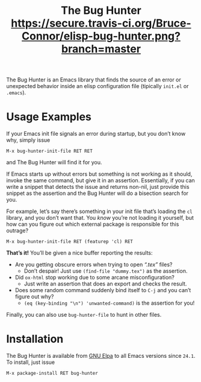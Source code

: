 #+OPTIONS: toc:nil num:nil
#+TITLE: [[file:hunter.png]] The Bug Hunter [[https://travis-ci.org/Bruce-Connor/elisp-bug-hunter?branch%3Dmaster][https://secure.travis-ci.org/Bruce-Connor/elisp-bug-hunter.png?branch=master]]

The Bug Hunter is an Emacs library that finds the source of an error
or unexpected behavior inside an elisp configuration file (tipically
~init.el~ or ~.emacs~).

* Usage Examples

If your Emacs init file signals an error during startup, but you don’t
know why, simply issue
#+BEGIN_SRC text
M-x bug-hunter-init-file RET RET
#+END_SRC
and The Bug Hunter will find it for you.

If Emacs starts up without errors but something is not working as it
should, invoke the same command, but give it in an assertion.
Essentially, if you can write a snippet that detects the issue and
returns non-nil, just provide this snippet as the assertion and the
Bug Hunter will do a bisection search for you.

For example, let’s say there’s something in your init file that’s
loading the ~cl~ library, and you don’t want that. You /know/ you’re
not loading it yourself, but how can you figure out which external
package is responsible for this outrage?

#+BEGIN_SRC text
M-x bug-hunter-init-file RET (featurep 'cl) RET
#+END_SRC

*That’s it!* You’ll be given a nice buffer reporting the results:

[[file:cl-example.png]]
- Are you getting obscure errors when trying to open /“.tex”/ files?
  - Don’t despair! Just use ~(find-file "dummy.tex")~ as the assertion.
- Did ~ox-html~ stop working due to some arcane misconfiguration?
  - Just write an assertion that does an export and checks the result.
- Does some random command suddenly bind itself to ~C-j~ and you can’t figure out why?
  - ~(eq (key-binding "\n") 'unwanted-command)~ is the assertion for you!

Finally, you can also use ~bug-hunter-file~ to hunt in other files.

* Installation
The Bug Hunter is available from [[https://elpa.gnu.org/packages/bug-hunter.html][GNU Elpa]] to all Emacs versions since
~24.1~. To install, just issue

#+BEGIN_SRC text
M-x package-install RET bug-hunter
#+END_SRC
